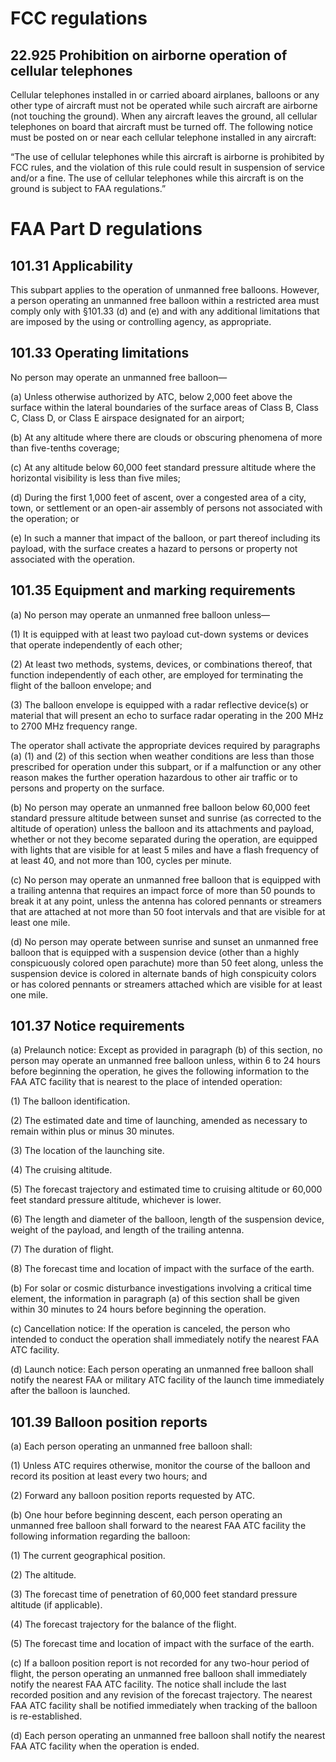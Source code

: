 #+BEGIN_COMMENT
.. title: FAA Regulations for free balloons
.. slug: faa-regulations-for-free-balloons
.. date: 2017-10-12 17:47:06 UTC-06:00
.. tags: balloon, legal
.. category: balloon
.. link: http://community.balloonchallenge.org/t/regulations-overview-including-contacting-the-us-faa/676
.. description: FAA regulations for free balloon flights
.. type: text
#+END_COMMENT
* FCC regulations
** 22.925 Prohibition on airborne operation of cellular telephones

Cellular telephones installed in or carried aboard airplanes, balloons
or any other type of aircraft must not be operated while such aircraft
are airborne (not touching the ground). When any aircraft leaves the
ground, all cellular telephones on board that aircraft must be turned
off. The following notice must be posted on or near each cellular
telephone installed in any aircraft:

“The use of cellular telephones while this aircraft is airborne is
prohibited by FCC rules, and the violation of this rule could result
in suspension of service and/or a fine. The use of cellular telephones
while this aircraft is on the ground is subject to FAA regulations.”


* FAA Part D regulations
** 101.31 Applicability

This subpart applies to the operation of unmanned free
balloons. However, a person operating an unmanned free balloon within
a restricted area must comply only with §101.33 (d) and (e) and with
any additional limitations that are imposed by the using or
controlling agency, as appropriate.

** 101.33 Operating limitations

No person may operate an unmanned free balloon—

(a) Unless otherwise authorized by ATC, below 2,000 feet above the
surface within the lateral boundaries of the surface areas of Class B,
Class C, Class D, or Class E airspace designated for an airport;

(b) At any altitude where there are clouds or obscuring phenomena of
more than five-tenths coverage;

(c) At any altitude below 60,000 feet standard pressure altitude where
the horizontal visibility is less than five miles;

(d) During the first 1,000 feet of ascent, over a congested area of a
city, town, or settlement or an open-air assembly of persons not
associated with the operation; or

(e) In such a manner that impact of the balloon, or part thereof
including its payload, with the surface creates a hazard to persons or
property not associated with the operation.

** 101.35 Equipment and marking requirements

(a) No person may operate an unmanned free balloon unless—

    (1) It is equipped with at least two payload cut-down systems or
        devices that operate independently of each other;

    (2) At least two methods, systems, devices, or combinations
        thereof, that function independently of each other, are
        employed for terminating the flight of the balloon envelope;
        and

    (3) The balloon envelope is equipped with a radar reflective
        device(s) or material that will present an echo to surface
        radar operating in the 200 MHz to 2700 MHz frequency range.

    The operator shall activate the appropriate devices required by
    paragraphs (a) (1) and (2) of this section when weather conditions
    are less than those prescribed for operation under this subpart,
    or if a malfunction or any other reason makes the further
    operation hazardous to other air traffic or to persons and
    property on the surface.

(b) No person may operate an unmanned free balloon below 60,000 feet
    standard pressure altitude between sunset and sunrise (as
    corrected to the altitude of operation) unless the balloon and its
    attachments and payload, whether or not they become separated
    during the operation, are equipped with lights that are visible
    for at least 5 miles and have a flash frequency of at least 40,
    and not more than 100, cycles per minute.

(c) No person may operate an unmanned free balloon that is equipped
    with a trailing antenna that requires an impact force of more than
    50 pounds to break it at any point, unless the antenna has colored
    pennants or streamers that are attached at not more than 50 foot
    intervals and that are visible for at least one mile.

(d) No person may operate between sunrise and sunset an unmanned free
    balloon that is equipped with a suspension device (other than a
    highly conspicuously colored open parachute) more than 50 feet
    along, unless the suspension device is colored in alternate bands
    of high conspicuity colors or has colored pennants or streamers
    attached which are visible for at least one mile.

** 101.37 Notice requirements

(a) Prelaunch notice: Except as provided in paragraph (b) of this
    section, no person may operate an unmanned free balloon unless,
    within 6 to 24 hours before beginning the operation, he gives the
    following information to the FAA ATC facility that is nearest to
    the place of intended operation:

    (1) The balloon identification.

    (2) The estimated date and time of launching, amended as necessary
        to remain within plus or minus 30 minutes.

    (3) The location of the launching site.

    (4) The cruising altitude.

    (5) The forecast trajectory and estimated time to cruising
        altitude or 60,000 feet standard pressure altitude, whichever
        is lower.

    (6) The length and diameter of the balloon, length of the
        suspension device, weight of the payload, and length of the
        trailing antenna.

    (7) The duration of flight.

    (8) The forecast time and location of impact with the surface of
        the earth.

(b) For solar or cosmic disturbance investigations involving a
    critical time element, the information in paragraph (a) of this
    section shall be given within 30 minutes to 24 hours before
    beginning the operation.

(c) Cancellation notice: If the operation is canceled, the person who
    intended to conduct the operation shall immediately notify the
    nearest FAA ATC facility.

(d) Launch notice: Each person operating an unmanned free balloon
    shall notify the nearest FAA or military ATC facility of the
    launch time immediately after the balloon is launched.

** 101.39 Balloon position reports

(a) Each person operating an unmanned free balloon shall:

    (1) Unless ATC requires otherwise, monitor the course of the
        balloon and record its position at least every two hours; and

    (2) Forward any balloon position reports requested by ATC.

(b) One hour before beginning descent, each person operating an
    unmanned free balloon shall forward to the nearest FAA ATC
    facility the following information regarding the balloon:

(1) The current geographical position.

(2) The altitude.

(3) The forecast time of penetration of 60,000 feet standard pressure
    altitude (if applicable).

(4) The forecast trajectory for the balance of the flight.

(5) The forecast time and location of impact with the surface of the earth.

(c) If a balloon position report is not recorded for any two-hour
    period of flight, the person operating an unmanned free balloon
    shall immediately notify the nearest FAA ATC facility. The notice
    shall include the last recorded position and any revision of the
    forecast trajectory. The nearest FAA ATC facility shall be
    notified immediately when tracking of the balloon is
    re-established.

(d) Each person operating an unmanned free balloon shall notify the
    nearest FAA ATC facility when the operation is ended.
